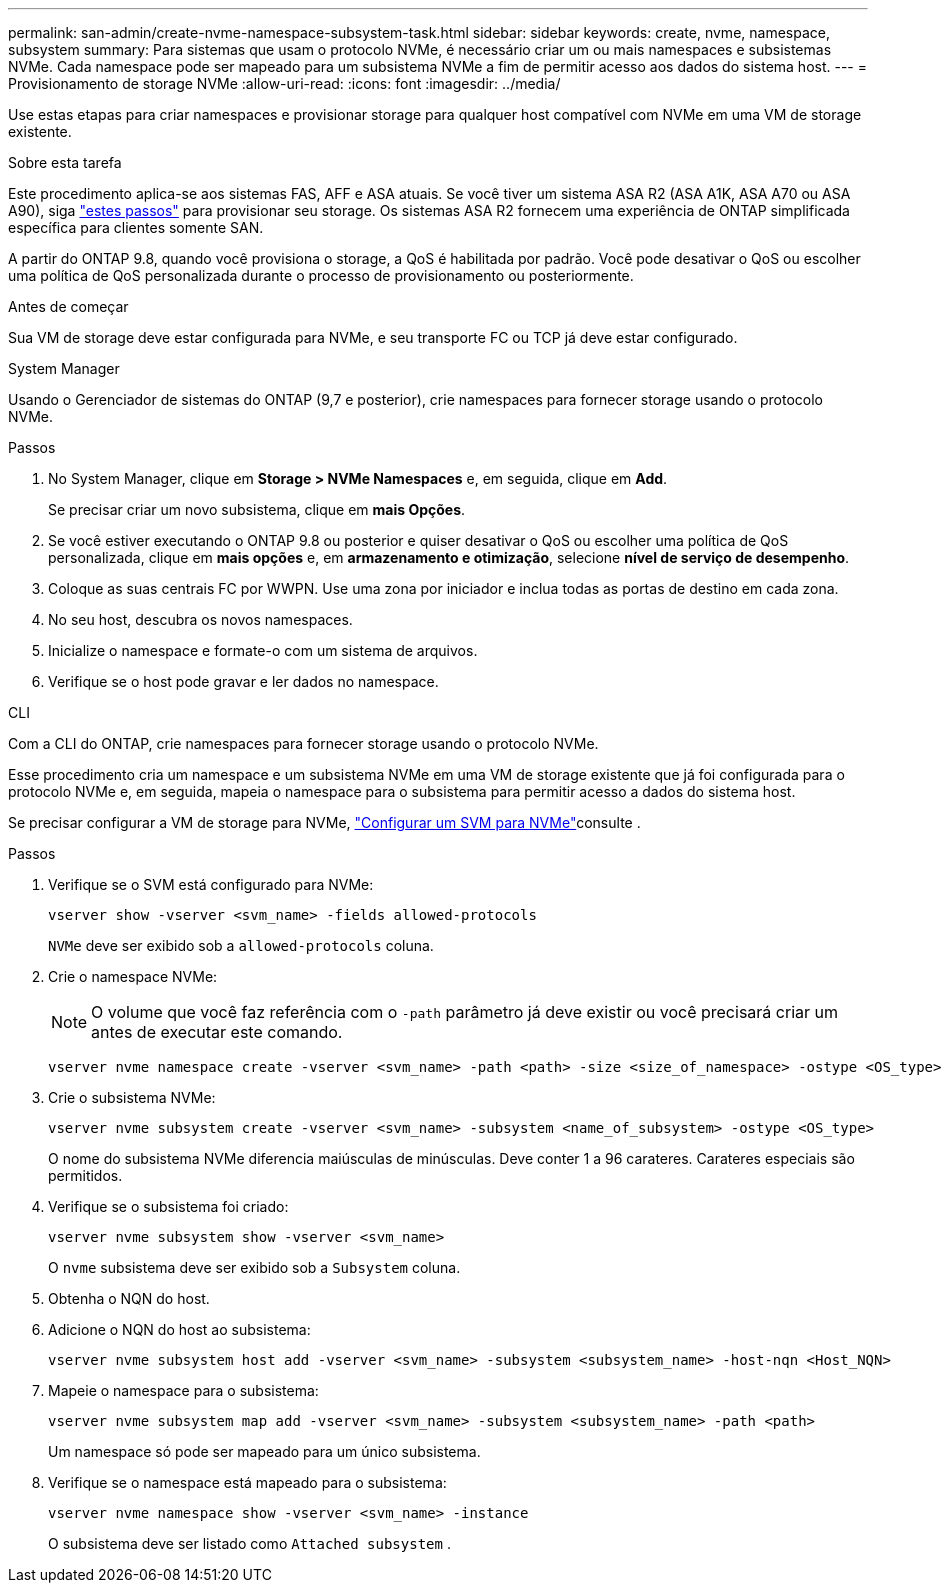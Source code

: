 ---
permalink: san-admin/create-nvme-namespace-subsystem-task.html 
sidebar: sidebar 
keywords: create, nvme, namespace, subsystem 
summary: Para sistemas que usam o protocolo NVMe, é necessário criar um ou mais namespaces e subsistemas NVMe. Cada namespace pode ser mapeado para um subsistema NVMe a fim de permitir acesso aos dados do sistema host. 
---
= Provisionamento de storage NVMe
:allow-uri-read: 
:icons: font
:imagesdir: ../media/


[role="lead"]
Use estas etapas para criar namespaces e provisionar storage para qualquer host compatível com NVMe em uma VM de storage existente.

.Sobre esta tarefa
Este procedimento aplica-se aos sistemas FAS, AFF e ASA atuais. Se você tiver um sistema ASA R2 (ASA A1K, ASA A70 ou ASA A90), siga link:https://docs.netapp.com/us-en/asa-r2/manage-data/provision-san-storage.html["estes passos"^] para provisionar seu storage. Os sistemas ASA R2 fornecem uma experiência de ONTAP simplificada específica para clientes somente SAN.

A partir do ONTAP 9.8, quando você provisiona o storage, a QoS é habilitada por padrão. Você pode desativar o QoS ou escolher uma política de QoS personalizada durante o processo de provisionamento ou posteriormente.

.Antes de começar
Sua VM de storage deve estar configurada para NVMe, e seu transporte FC ou TCP já deve estar configurado.

[role="tabbed-block"]
====
.System Manager
--
Usando o Gerenciador de sistemas do ONTAP (9,7 e posterior), crie namespaces para fornecer storage usando o protocolo NVMe.

.Passos
. No System Manager, clique em *Storage > NVMe Namespaces* e, em seguida, clique em *Add*.
+
Se precisar criar um novo subsistema, clique em *mais Opções*.

. Se você estiver executando o ONTAP 9.8 ou posterior e quiser desativar o QoS ou escolher uma política de QoS personalizada, clique em *mais opções* e, em *armazenamento e otimização*, selecione *nível de serviço de desempenho*.
. Coloque as suas centrais FC por WWPN. Use uma zona por iniciador e inclua todas as portas de destino em cada zona.
. No seu host, descubra os novos namespaces.
. Inicialize o namespace e formate-o com um sistema de arquivos.
. Verifique se o host pode gravar e ler dados no namespace.


--
.CLI
--
Com a CLI do ONTAP, crie namespaces para fornecer storage usando o protocolo NVMe.

Esse procedimento cria um namespace e um subsistema NVMe em uma VM de storage existente que já foi configurada para o protocolo NVMe e, em seguida, mapeia o namespace para o subsistema para permitir acesso a dados do sistema host.

Se precisar configurar a VM de storage para NVMe, link:configure-svm-nvme-task.html["Configurar um SVM para NVMe"]consulte .

.Passos
. Verifique se o SVM está configurado para NVMe:
+
[source, cli]
----
vserver show -vserver <svm_name> -fields allowed-protocols
----
+
`NVMe` deve ser exibido sob a `allowed-protocols` coluna.

. Crie o namespace NVMe:
+

NOTE: O volume que você faz referência com o `-path` parâmetro já deve existir ou você precisará criar um antes de executar este comando.

+
[source, cli]
----
vserver nvme namespace create -vserver <svm_name> -path <path> -size <size_of_namespace> -ostype <OS_type>
----
. Crie o subsistema NVMe:
+
[source, cli]
----
vserver nvme subsystem create -vserver <svm_name> -subsystem <name_of_subsystem> -ostype <OS_type>
----
+
O nome do subsistema NVMe diferencia maiúsculas de minúsculas. Deve conter 1 a 96 carateres. Carateres especiais são permitidos.

. Verifique se o subsistema foi criado:
+
[source, cli]
----
vserver nvme subsystem show -vserver <svm_name>
----
+
O `nvme` subsistema deve ser exibido sob a `Subsystem` coluna.

. Obtenha o NQN do host.
. Adicione o NQN do host ao subsistema:
+
[source, cli]
----
vserver nvme subsystem host add -vserver <svm_name> -subsystem <subsystem_name> -host-nqn <Host_NQN>
----
. Mapeie o namespace para o subsistema:
+
[source, cli]
----
vserver nvme subsystem map add -vserver <svm_name> -subsystem <subsystem_name> -path <path>
----
+
Um namespace só pode ser mapeado para um único subsistema.

. Verifique se o namespace está mapeado para o subsistema:
+
[source, cli]
----
vserver nvme namespace show -vserver <svm_name> -instance
----
+
O subsistema deve ser listado como `Attached subsystem` .



--
====